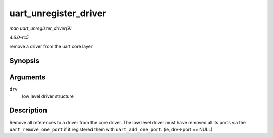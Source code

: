 .. -*- coding: utf-8; mode: rst -*-

.. _API-uart-unregister-driver:

======================
uart_unregister_driver
======================

*man uart_unregister_driver(9)*

*4.6.0-rc5*

remove a driver from the uart core layer


Synopsis
========

.. c:function:: void uart_unregister_driver( struct uart_driver * drv )

Arguments
=========

``drv``
    low level driver structure


Description
===========

Remove all references to a driver from the core driver. The low level
driver must have removed all its ports via the ``uart_remove_one_port``
if it registered them with ``uart_add_one_port``. (ie, drv->port ==
NULL)


.. ------------------------------------------------------------------------------
.. This file was automatically converted from DocBook-XML with the dbxml
.. library (https://github.com/return42/sphkerneldoc). The origin XML comes
.. from the linux kernel, refer to:
..
.. * https://github.com/torvalds/linux/tree/master/Documentation/DocBook
.. ------------------------------------------------------------------------------
